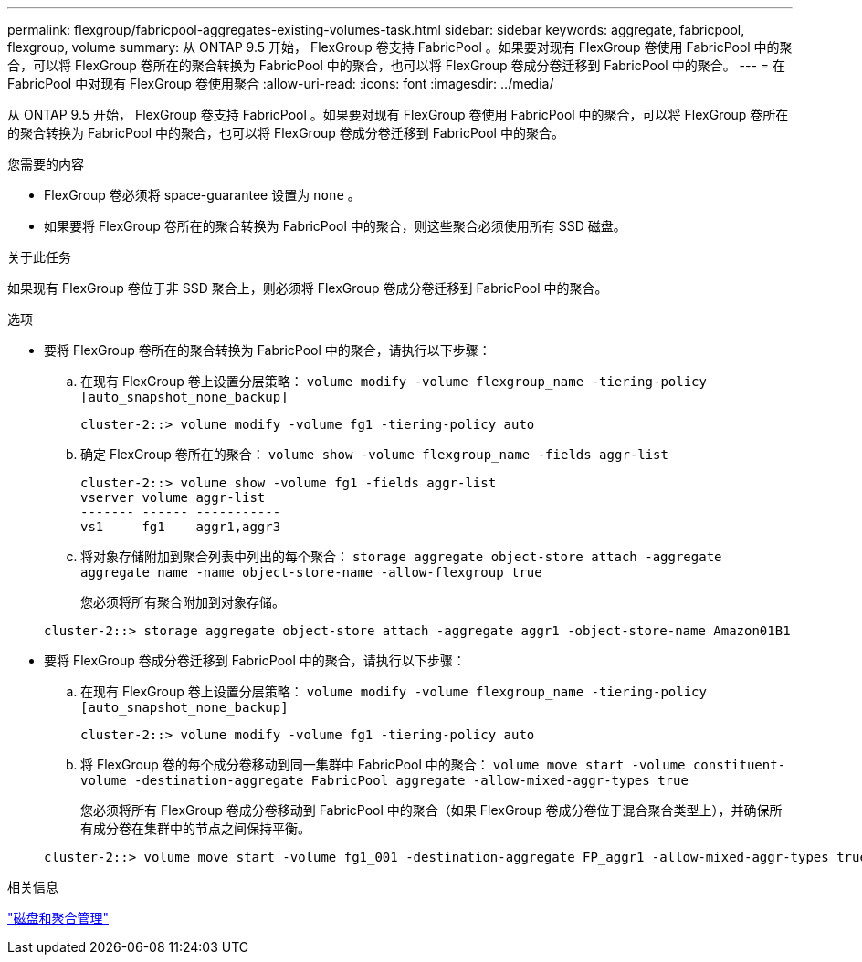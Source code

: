 ---
permalink: flexgroup/fabricpool-aggregates-existing-volumes-task.html 
sidebar: sidebar 
keywords: aggregate, fabricpool, flexgroup, volume 
summary: 从 ONTAP 9.5 开始， FlexGroup 卷支持 FabricPool 。如果要对现有 FlexGroup 卷使用 FabricPool 中的聚合，可以将 FlexGroup 卷所在的聚合转换为 FabricPool 中的聚合，也可以将 FlexGroup 卷成分卷迁移到 FabricPool 中的聚合。 
---
= 在 FabricPool 中对现有 FlexGroup 卷使用聚合
:allow-uri-read: 
:icons: font
:imagesdir: ../media/


[role="lead"]
从 ONTAP 9.5 开始， FlexGroup 卷支持 FabricPool 。如果要对现有 FlexGroup 卷使用 FabricPool 中的聚合，可以将 FlexGroup 卷所在的聚合转换为 FabricPool 中的聚合，也可以将 FlexGroup 卷成分卷迁移到 FabricPool 中的聚合。

.您需要的内容
* FlexGroup 卷必须将 space-guarantee 设置为 `none` 。
* 如果要将 FlexGroup 卷所在的聚合转换为 FabricPool 中的聚合，则这些聚合必须使用所有 SSD 磁盘。


.关于此任务
如果现有 FlexGroup 卷位于非 SSD 聚合上，则必须将 FlexGroup 卷成分卷迁移到 FabricPool 中的聚合。

.选项
* 要将 FlexGroup 卷所在的聚合转换为 FabricPool 中的聚合，请执行以下步骤：
+
.. 在现有 FlexGroup 卷上设置分层策略： `volume modify -volume flexgroup_name -tiering-policy [auto_snapshot_none_backup]`
+
[listing]
----
cluster-2::> volume modify -volume fg1 -tiering-policy auto
----
.. 确定 FlexGroup 卷所在的聚合： `volume show -volume flexgroup_name -fields aggr-list`
+
[listing]
----
cluster-2::> volume show -volume fg1 -fields aggr-list
vserver volume aggr-list
------- ------ -----------
vs1     fg1    aggr1,aggr3
----
.. 将对象存储附加到聚合列表中列出的每个聚合： `storage aggregate object-store attach -aggregate aggregate name -name object-store-name -allow-flexgroup true`
+
您必须将所有聚合附加到对象存储。



+
[listing]
----
cluster-2::> storage aggregate object-store attach -aggregate aggr1 -object-store-name Amazon01B1
----
* 要将 FlexGroup 卷成分卷迁移到 FabricPool 中的聚合，请执行以下步骤：
+
.. 在现有 FlexGroup 卷上设置分层策略： `volume modify -volume flexgroup_name -tiering-policy [auto_snapshot_none_backup]`
+
[listing]
----
cluster-2::> volume modify -volume fg1 -tiering-policy auto
----
.. 将 FlexGroup 卷的每个成分卷移动到同一集群中 FabricPool 中的聚合： `volume move start -volume constituent-volume -destination-aggregate FabricPool aggregate -allow-mixed-aggr-types true`
+
您必须将所有 FlexGroup 卷成分卷移动到 FabricPool 中的聚合（如果 FlexGroup 卷成分卷位于混合聚合类型上），并确保所有成分卷在集群中的节点之间保持平衡。

+
[listing]
----
cluster-2::> volume move start -volume fg1_001 -destination-aggregate FP_aggr1 -allow-mixed-aggr-types true
----




.相关信息
link:../disks-aggregates/index.html["磁盘和聚合管理"]
